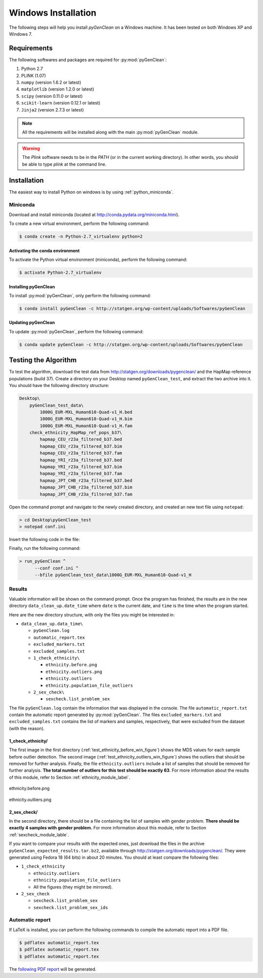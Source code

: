 Windows Installation
********************

The following steps will help you install *pyGenClean* on a Windows machine. It
has been tested on both Windows XP and Windows 7.


Requirements
============

The following softwares and packages are required for :py:mod:`pyGenClean`:

1.  Python 2.7
2.  PLINK (1.07)
3.  ``numpy`` (version 1.6.2 or latest)
4.  ``matplotlib`` (version 1.2.0 or latest)
5.  ``scipy`` (version 0.11.0 or latest)
6.  ``scikit-learn`` (version 0.12.1 or latest)
7.  ``Jinja2`` (version 2.7.3 or latest)

.. note::

   All the requirements will be installed along with the main
   :py:mod:`pyGenClean` module.

.. warning::

   The `Plink` software needs to be in the `PATH` (or in the current working
   directory). In other words, you should be able to type `plink` at the
   command line.


Installation
============

The easiest way to install Python on windows is by using
:ref:`python_miniconda`.


.. _installation_python_win_label:

Miniconda
---------

Download and install miniconda (located at
`http://conda.pydata.org/miniconda.html
<http://conda.pydata.org/miniconda.html>`_).

To create a new virtual environment, perform the following command:

.. code-block:: console

   $ conda create -n Python-2.7_virtualenv python=2


.. _activate_conda_virtual_environment_win_label:

Activating the conda environment
^^^^^^^^^^^^^^^^^^^^^^^^^^^^^^^^

To activate the Python virtual environment (miniconda), perform the following
command:

.. code-block::  console

    $ activate Python-2.7_virtualenv


Installing pyGenClean
^^^^^^^^^^^^^^^^^^^^^

To install :py:mod:`pyGenClean`, only perform the following command:

.. code-block:: console

   $ conda install pyGenClean -c http://statgen.org/wp-content/uploads/Softwares/pyGenClean


Updating pyGenClean
^^^^^^^^^^^^^^^^^^^

To update :py:mod:`pyGenClean`, perform the following command:

.. code-block:: console

   $ conda update pyGenClean -c http://statgen.org/wp-content/uploads/Softwares/pyGenClean


Testing the Algorithm
=====================

To test the algorithm, download the test data from
`http://statgen.org/downloads/pygenclean/
<http://statgen.org/downloads/pygenclean/>`_ and the HapMap reference
populations (build 37). Create a directory on your Desktop named
``pyGenClean_test``, and extract the two archive into it. You should have the
following directory structure:

.. code-block:: none

    Desktop\
        pyGenClean_test_data\
            1000G_EUR-MXL_Human610-Quad-v1_H.bed
            1000G_EUR-MXL_Human610-Quad-v1_H.bim
            1000G_EUR-MXL_Human610-Quad-v1_H.fam
        check_ethnicity_HapMap_ref_pops_b37\
            hapmap_CEU_r23a_filtered_b37.bed
            hapmap_CEU_r23a_filtered_b37.bim
            hapmap_CEU_r23a_filtered_b37.fam
            hapmap_YRI_r23a_filtered_b37.bed
            hapmap_YRI_r23a_filtered_b37.bim
            hapmap_YRI_r23a_filtered_b37.fam
            hapmap_JPT_CHB_r23a_filtered_b37.bed
            hapmap_JPT_CHB_r23a_filtered_b37.bim
            hapmap_JPT_CHB_r23a_filtered_b37.fam

Open the command prompt and navigate to the newly created directory, and
created an new text file using ``notepad``:

.. code-block:: none

    > cd Desktop\pyGenClean_test
    > notepad conf.ini

Insert the following code in the file:

.. code-block:: lighttpd
    :linenos:

    [1]
    script = check_ethnicity
    ceu-bfile = check_ethnicity_HapMap_ref_pops_b37/hapmap_CEU_r23a_filtered_b37
    yri-bfile = check_ethnicity_HapMap_ref_pops_b37/hapmap_YRI_r23a_filtered_b37
    jpt-chb-bfile = check_ethnicity_HapMap_ref_pops_b37/hapmap_JPT_CHB_r23a_filtered_b37
    nb-components = 2
    multiplier = 1

    [2]
    script = sex_check

Finally, run the following command:

.. code-block:: none

    > run_pyGenClean ^
          --conf conf.ini ^
          --bfile pyGenClean_test_data\1000G_EUR-MXL_Human610-Quad-v1_H


Results
-------

Valuable information will be shown on the command prompt. Once the program has
finished, the results are in the new directory ``data_clean_up.date_time``
where ``date`` is the current date, and ``time`` is the time when the program
started.

Here are the new directory structure, with only the files you might be
interested in:

*   ``data_clean_up.data_time\``

    * ``pyGenClean.log``

    * ``automatic_report.tex``

    * ``excluded_markers.txt``

    * ``excluded_samples.txt``

    *   ``1_check_ethnicity\``

        *   ``ethnicity.before.png``
        *   ``ethnicity.outliers.png``
        *   ``ethnicity.outliers``
        *   ``ethnicity.population_file_outliers``

    *   ``2_sex_check\``

        *   ``sexcheck.list_problem_sex``

The file ``pyGenClean.log`` contain the information that was displayed in the
console. The file ``automatic_report.txt`` contain the automatic report
generated by :py:mod:`pyGenClean`. The files ``excluded_markers.txt`` and
``excluded_samples.txt`` contains the list of markers and samples,
respectively, that were excluded from the dataset (with the reason).


1_check_ethnicity/
^^^^^^^^^^^^^^^^^^

The first image in the first directory
(:ref:`test_ethnicity_before_win_figure`) shows the MDS values for each sample
before outlier detection. The second image
(:ref:`test_ethnicity_outliers_win_figure`) shows the outliers that should be
removed for further analysis. Finally, the file ``ethnicity.outliers`` include
a list of samples that should be removed for further analysis. **The total
number of outliers for this test should be exactly 63**. For more information
about the results of this module, refer to Section
:ref:`ethnicity_module_label`.

.. _test_ethnicity_before_win_figure:

.. figure:: _static/images/installation/ethnicity_before.png
    :align: center
    :width: 50%
    :alt: Ethnic Before Outliers

    ethnicity.before.png

.. _test_ethnicity_outliers_win_figure:

.. figure:: _static/images/installation/ethnicity_outliers.png
    :align: center
    :width: 50%
    :alt: Ethnic After Outliers

    ethnicity.outliers.png


2_sex_check/
^^^^^^^^^^^^

In the second directory, there should be a file containing the list of samples
with gender problem. **There should be exactly 4 samples with gender problem.**
For more information about this module, refer to Section
:ref:`sexcheck_module_lable`.

If you want to compare your results with the expected ones, just download the
files in the archive ``pyGenClean_expected_results.tar.bz2``, available through
`http://statgen.org/downloads/pygenclean/
<http://statgen.org/downloads/pygenclean/>`_. They were generated using Fedora
18 (64 bits) in about 20 minutes. You should at least compare the following
files:

*   ``1_check_ethnicity``

    *   ``ethnicity.outliers``
    *   ``ethnicity.population_file_outliers``
    *   All the figures (they might be mirrored).

*   ``2_sex_check``

    *   ``sexcheck.list_problem_sex``
    *   ``sexcheck.list_problem_sex_ids``


Automatic report
----------------

If LaTeX is installed, you can perform the following commands to compile the
automatic report into a PDF file.

.. code-block:: console

    $ pdflatex automatic_report.tex
    $ pdflatex automatic_report.tex
    $ pdflatex automatic_report.tex

The `following PDF report <_static/images/installation/automatic_report.pdf>`_
will be generated.
